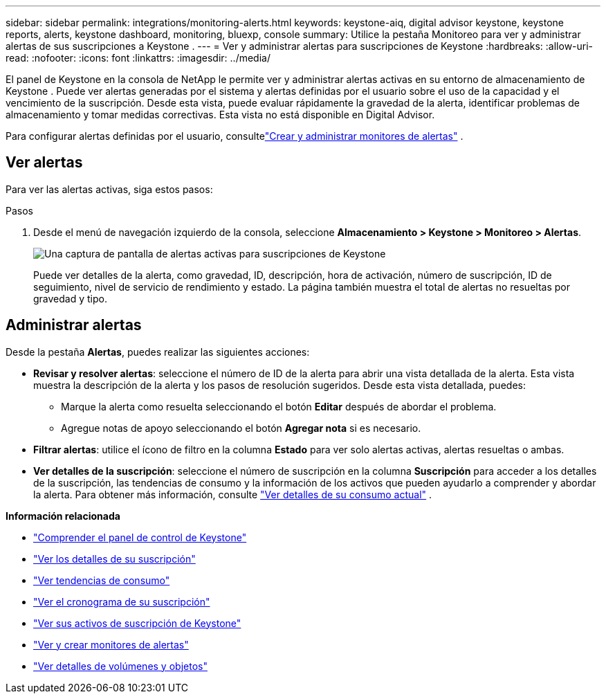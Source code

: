 ---
sidebar: sidebar 
permalink: integrations/monitoring-alerts.html 
keywords: keystone-aiq, digital advisor keystone, keystone reports, alerts, keystone dashboard, monitoring, bluexp, console 
summary: Utilice la pestaña Monitoreo para ver y administrar alertas de sus suscripciones a Keystone . 
---
= Ver y administrar alertas para suscripciones de Keystone
:hardbreaks:
:allow-uri-read: 
:nofooter: 
:icons: font
:linkattrs: 
:imagesdir: ../media/


[role="lead"]
El panel de Keystone en la consola de NetApp le permite ver y administrar alertas activas en su entorno de almacenamiento de Keystone . Puede ver alertas generadas por el sistema y alertas definidas por el usuario sobre el uso de la capacidad y el vencimiento de la suscripción. Desde esta vista, puede evaluar rápidamente la gravedad de la alerta, identificar problemas de almacenamiento y tomar medidas correctivas. Esta vista no está disponible en Digital Advisor.

Para configurar alertas definidas por el usuario, consultelink:../integrations/monitoring-alert-monitors.html#create-and-manage-alert-monitors["Crear y administrar monitores de alertas"] .



== Ver alertas

Para ver las alertas activas, siga estos pasos:

.Pasos
. Desde el menú de navegación izquierdo de la consola, seleccione *Almacenamiento > Keystone > Monitoreo > Alertas*.
+
image:monitoring-alerts-default-view-1.png["Una captura de pantalla de alertas activas para suscripciones de Keystone"]

+
Puede ver detalles de la alerta, como gravedad, ID, descripción, hora de activación, número de suscripción, ID de seguimiento, nivel de servicio de rendimiento y estado.  La página también muestra el total de alertas no resueltas por gravedad y tipo.





== Administrar alertas

Desde la pestaña *Alertas*, puedes realizar las siguientes acciones:

* *Revisar y resolver alertas*: seleccione el número de ID de la alerta para abrir una vista detallada de la alerta.  Esta vista muestra la descripción de la alerta y los pasos de resolución sugeridos.  Desde esta vista detallada, puedes:
+
** Marque la alerta como resuelta seleccionando el botón *Editar* después de abordar el problema.
** Agregue notas de apoyo seleccionando el botón *Agregar nota* si es necesario.


* *Filtrar alertas*: utilice el ícono de filtro en la columna *Estado* para ver solo alertas activas, alertas resueltas o ambas.
* *Ver detalles de la suscripción*: seleccione el número de suscripción en la columna *Suscripción* para acceder a los detalles de la suscripción, las tendencias de consumo y la información de los activos que pueden ayudarlo a comprender y abordar la alerta. Para obtener más información, consulte link:../integrations/current-usage-tab.html["Ver detalles de su consumo actual"] .


*Información relacionada*

* link:../integrations/dashboard-overview.html["Comprender el panel de control de Keystone"]
* link:../integrations/subscriptions-tab.html["Ver los detalles de su suscripción"]
* link:../integrations/consumption-tab.html["Ver tendencias de consumo"]
* link:../integrations/subscription-timeline.html["Ver el cronograma de su suscripción"]
* link:../integrations/assets-tab.html["Ver sus activos de suscripción de Keystone"]
* link:../integrations/monitoring-alert-monitors.html["Ver y crear monitores de alertas"]
* link:../integrations/volumes-objects-tab.html["Ver detalles de volúmenes y objetos"]

